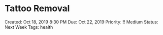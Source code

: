 * Tattoo Removal
  
Created: Oct 18, 2019 8:30 PM Due: Oct 22, 2019 Priority: !! Medium
Status: Next Week Tags: health
